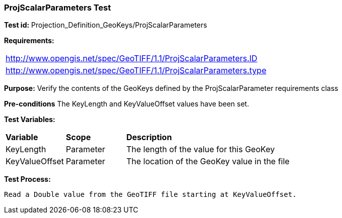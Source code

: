 === ProjScalarParameters Test

*Test id:* Projection_Definition_GeoKeys/ProjScalarParameters

*Requirements:*

[width="100%"]
|===
|http://www.opengis.net/spec/GeoTIFF/1.1/ProjScalarParameters.ID
|http://www.opengis.net/spec/GeoTIFF/1.1/ProjScalarParameters.type
|===

*Purpose:* Verify the contents of the GeoKeys defined by the ProjScalarParameter requirements class

*Pre-conditions* The KeyLength and KeyValueOffset values have been set.

*Test Variables:*

[cols=">20,^20,<80",width="100%", Options="header"]
|===
^|**Variable** ^|**Scope** ^|**Description**
|KeyLength |Parameter |The length of the value for this GeoKey
|KeyValueOffset |Parameter |The location of the GeoKey value in the file
|===

*Test Process:*

    Read a Double value from the GeoTIFF file starting at KeyValueOffset.
